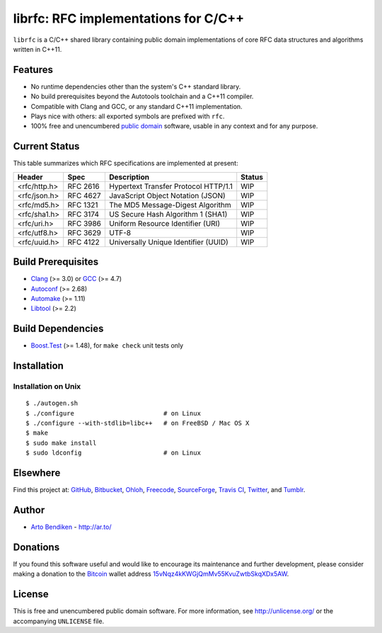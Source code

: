 librfc: RFC implementations for C/C++
=====================================

.. image:: https://travis-ci.org/dryproject/librfc.png?branch=master
   :target: https://travis-ci.org/dryproject/librfc
   :align: right
   :alt: Travis CI build status

``librfc`` is a C/C++ shared library containing public domain implementations
of core RFC data structures and algorithms written in C++11.

Features
--------

* No runtime dependencies other than the system's C++ standard library.
* No build prerequisites beyond the Autotools toolchain and a C++11 compiler.
* Compatible with Clang and GCC, or any standard C++11 implementation.
* Plays nice with others: all exported symbols are prefixed with ``rfc``.
* 100% free and unencumbered `public domain <http://unlicense.org/>`_ software,
  usable in any context and for any purpose.

Current Status
--------------

This table summarizes which RFC specifications are implemented at present:

=============== ======== ==================================== ================
Header          Spec     Description                          Status
=============== ======== ==================================== ================
<rfc/http.h>    RFC 2616 Hypertext Transfer Protocol HTTP/1.1 WIP
<rfc/json.h>    RFC 4627 JavaScript Object Notation (JSON)    WIP
<rfc/md5.h>     RFC 1321 The MD5 Message-Digest Algorithm     WIP
<rfc/sha1.h>    RFC 3174 US Secure Hash Algorithm 1 (SHA1)    WIP
<rfc/uri.h>     RFC 3986 Uniform Resource Identifier (URI)    WIP
<rfc/utf8.h>    RFC 3629 UTF-8                                WIP
<rfc/uuid.h>    RFC 4122 Universally Unique Identifier (UUID) WIP
=============== ======== ==================================== ================

Build Prerequisites
-------------------

* Clang_ (>= 3.0) or GCC_ (>= 4.7)
* Autoconf_ (>= 2.68)
* Automake_ (>= 1.11)
* Libtool_ (>= 2.2)

.. _Clang:    http://clang.llvm.org/
.. _GCC:      http://gcc.gnu.org/
.. _Autoconf: http://www.gnu.org/software/autoconf/
.. _Automake: http://www.gnu.org/software/automake/
.. _Libtool:  http://www.gnu.org/software/libtool/

Build Dependencies
------------------

* Boost.Test_ (>= 1.48), for ``make check`` unit tests only

.. _Boost.Test: http://www.boost.org/libs/test/

Installation
------------

Installation on Unix
^^^^^^^^^^^^^^^^^^^^

::

   $ ./autogen.sh
   $ ./configure                        # on Linux
   $ ./configure --with-stdlib=libc++   # on FreeBSD / Mac OS X
   $ make
   $ sudo make install
   $ sudo ldconfig                      # on Linux

Elsewhere
---------

Find this project at: GitHub_, Bitbucket_, Ohloh_, Freecode_, SourceForge_,
`Travis CI`_, Twitter_, and Tumblr_.

.. _GitHub:      http://github.com/dryproject/librfc
.. _Bitbucket:   http://bitbucket.org/dryproject/librfc
.. _Ohloh:       http://www.ohloh.net/p/librfc
.. _Freecode:    http://freecode.com/projects/librfc
.. _SourceForge: http://sourceforge.net/projects/librfc/
.. _Travis CI:   http://travis-ci.org/dryproject/librfc
.. _Twitter:     http://twitter.com/librfc
.. _Tumblr:      http://librfc.tumblr.com/

Author
------

* `Arto Bendiken <https://github.com/bendiken>`_ - http://ar.to/

Donations
---------

If you found this software useful and would like to encourage its
maintenance and further development, please consider making a donation to
the `Bitcoin`_ wallet address `15vNqz4kKWGjQmMv55KvuZwtbSkqXDx5AW`__.

.. _Bitcoin: http://en.wikipedia.org/wiki/Bitcoin
.. __: bitcoin:15vNqz4kKWGjQmMv55KvuZwtbSkqXDx5AW?label=librfc.org&message=Donation

License
-------

This is free and unencumbered public domain software. For more information,
see http://unlicense.org/ or the accompanying ``UNLICENSE`` file.
